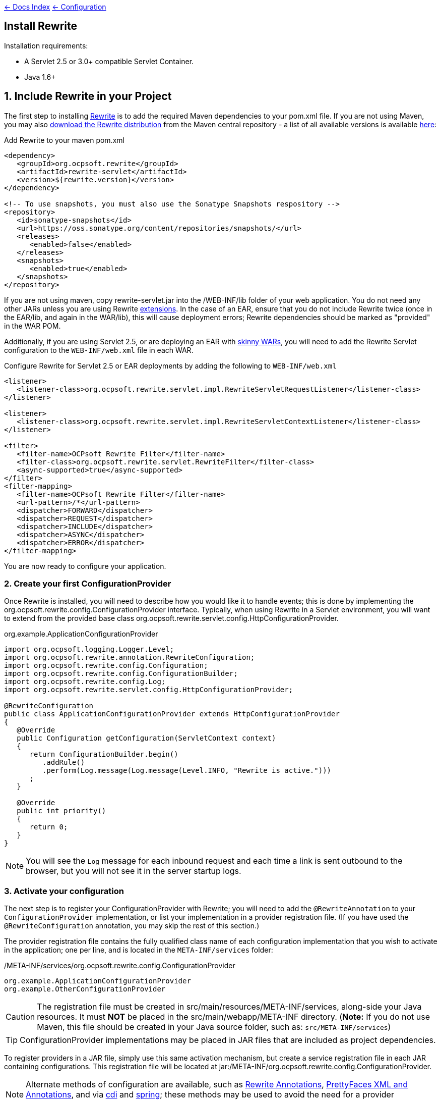 link:../index.asciidoc[&larr; Docs Index] link:./index.asciidoc[ &larr; Configuration]

== Install Rewrite

Installation requirements:

* A Servlet 2.5 or 3.0+ compatible Servlet Container.
* Java 1.6+

== 1. Include Rewrite in your Project

The first step to installing link:../index.asciidoc[Rewrite] is to add the required Maven dependencies to your pom.xml file. If you are not using Maven, you may also http://search.maven.org/#search%7Cgav%7C1%7Cg%3A%22org.ocpsoft.rewrite%22%20AND%20a%3A%22rewrite-distribution%22[download the Rewrite distribution]
 from the Maven central repository - a list of all available versions is available http://search.maven.org/#search%7Cgav%7C1%7Cg%3A%22org.ocpsoft.rewrite%22%20AND%20a%3A%22rewrite-distribution%22[here]:

[source,xml]
.Add Rewrite to your maven pom.xml
----
<dependency>
   <groupId>org.ocpsoft.rewrite</groupId>
   <artifactId>rewrite-servlet</artifactId>
   <version>${rewrite.version}</version>
</dependency>

<!-- To use snapshots, you must also use the Sonatype Snapshots respository -->
<repository>
   <id>sonatype-snapshots</id>
   <url>https://oss.sonatype.org/content/repositories/snapshots/</url>
   <releases>
      <enabled>false</enabled>
   </releases>
   <snapshots>
      <enabled>true</enabled>
   </snapshots>
</repository>
----

If you are not using maven, copy +rewrite-servlet.jar+ into the +/WEB-INF/lib+ folder of your web application. You do not need any other JARs unless you are using Rewrite link:../integration/index.asciidoc[extensions]. In the case of an EAR, ensure that you do not include Rewrite twice (once in the EAR/lib, and again in the WAR/lib), this will cause deployment errors; Rewrite dependencies should be marked as "provided" in the WAR POM.


Additionally, if you are using Servlet 2.5, or are deploying an EAR with link:http://maven.apache.org/plugins/maven-ear-plugin/examples/skinny-wars.html[skinny WARs], you will need to add the Rewrite Servlet configuration to the `WEB-INF/web.xml` file in each WAR. 

[source,xml]
.Configure Rewrite for Servlet 2.5 or EAR deployments by adding the following to `WEB-INF/web.xml`
----
<listener>
   <listener-class>org.ocpsoft.rewrite.servlet.impl.RewriteServletRequestListener</listener-class>
</listener>

<listener>
   <listener-class>org.ocpsoft.rewrite.servlet.impl.RewriteServletContextListener</listener-class>
</listener>

<filter>
   <filter-name>OCPsoft Rewrite Filter</filter-name>
   <filter-class>org.ocpsoft.rewrite.servlet.RewriteFilter</filter-class>
   <async-supported>true</async-supported>
</filter>
<filter-mapping>
   <filter-name>OCPsoft Rewrite Filter</filter-name>
   <url-pattern>/*</url-pattern>
   <dispatcher>FORWARD</dispatcher>
   <dispatcher>REQUEST</dispatcher>
   <dispatcher>INCLUDE</dispatcher>
   <dispatcher>ASYNC</dispatcher>
   <dispatcher>ERROR</dispatcher>
</filter-mapping>
----
You are now ready to configure your application.

=== 2. Create your first ConfigurationProvider

Once Rewrite is installed, you will need to describe how you would like it to 
handle events; this is done by implementing the +org.ocpsoft.rewrite.config.ConfigurationProvider+ interface.  Typically, when using Rewrite in a Servlet environment, you will want to extend from
the provided base class +org.ocpsoft.rewrite.servlet.config.HttpConfigurationProvider+.

[source,java]
.org.example.ApplicationConfigurationProvider
----
import org.ocpsoft.logging.Logger.Level;
import org.ocpsoft.rewrite.annotation.RewriteConfiguration;
import org.ocpsoft.rewrite.config.Configuration;
import org.ocpsoft.rewrite.config.ConfigurationBuilder;
import org.ocpsoft.rewrite.config.Log;
import org.ocpsoft.rewrite.servlet.config.HttpConfigurationProvider;

@RewriteConfiguration
public class ApplicationConfigurationProvider extends HttpConfigurationProvider
{
   @Override
   public Configuration getConfiguration(ServletContext context)
   {
      return ConfigurationBuilder.begin()
         .addRule()
         .perform(Log.message(Log.message(Level.INFO, "Rewrite is active.")))
      ; 
   }

   @Override
   public int priority()
   {
      return 0;
   }
}
----
NOTE: You will see the `Log` message for each inbound request and each time a link is sent outbound to the browser, but you will not see it in the server startup logs.

=== 3. Activate your configuration

The next step is to register your +ConfigurationProvider+ with Rewrite; you will need to add the `@RewriteAnnotation` to your `ConfigurationProvider` implementation, or list your implementation in a provider registration file. (If you have used the `@RewriteConfiguration` annotation, you may skip the rest of this section.)

The provider registration file contains the fully qualified class name of each configuration implementation that
you wish to activate in the application; one per line, and is located in the `META-INF/services` folder:

[source,text]
./META-INF/services/org.ocpsoft.rewrite.config.ConfigurationProvider
----
org.example.ApplicationConfigurationProvider
org.example.OtherConfigurationProvider
----

CAUTION: The registration file must be created in +src/main/resources/META-INF/services+, along-side your Java resources. It must *NOT* be placed in the +src/main/webapp/META-INF+ directory. (*Note:* If you do not use Maven, this file should be created in your Java source folder, such as: `src/META-INF/services`)

TIP: +ConfigurationProvider+ implementations may be placed in JAR files that are included as project dependencies. 

To register providers in a JAR file, simply use this same activation mechanism, but create a service
registration file in each JAR containing configurations. This registration file will be located at
+jar:/META-INF/org.ocpsoft.rewrite.config.ConfigurationProvider+. 

NOTE: Alternate methods of configuration are available, such as link:./annotations/index.asciidoc[Rewrite Annotations],
link:./prettyfaces/index.asciidoc[PrettyFaces XML and Annotations], and via link:../../integration/cdi.asciidoc[cdi] and 
link:../../integration/spring.asciidoc[spring]; these methods may be used to avoid the need for a provider registration file.

=== 4. Verify that your configuration is installed

Before link:./index.asciidoc[configuring Rewrite], you may wish to verify that your provider has
been properly installed and activated. To do this, start your application and look at the server output, where
you should see a summary of each active Rewrite extension, and all of your registered configuration providers:

[source,text]
----
INFO  [org.ocpsoft.rewrite.servlet.RewriteFilter] RewriteFilter starting up...
...
INFO  [org.ocpsoft.rewrite.servlet.RewriteFilter] Loaded [] org.ocpsoft.rewrite.config.ConfigurationProvider [org.example.ApplicationConfigurationProvider<0>]
INFO  [org.ocpsoft.rewrite.servlet.RewriteFilter] RewriteFilter initialized.
----

TIP: If the your +ConfigurationProvider+ does not appear in the list of active providers, double check the location
of the provider registration file, and make sure that you have correctly spelled the fully qualified name of
each provider implementation.

=== 5. Add rules to your configuration

As can be seen above, configuring Rewrite may be performed using the +ConfigurationBuilder+ class, which allows
addition of pre-constructed +Rule+ instances, as well as definition of custom rules using +Condition+, +Operation+, 
and other link:./[configuration objects]. Your configuration can be as simple or complex as you wish:

[source,java]
.Example Configuration
----
@Override
public Configuration getConfiguration(ServletContext context)
{
   // Example bookstore configuration
   return ConfigurationBuilder.begin()
         
         .addRule()
         .perform(Log.message(Log.message(Level.INFO, "Rewrite is active.")))

         // redirect to another page
         .addRule()
         .when(Direction.isInbound().and(Path.matches("/")))
         .perform(Redirect.temporary(context.getContextPath() + "/home"))

         // redirect legacy URLs to a new location
         .addRule()
         .when(Direction.isInbound()
            .and(Path.matches("/book.php").and(Query.parameterExists("isbn"))))
         .perform(Redirect.temporary(context.getContextPath() + "/book/{isbn}"))

          // Join a URL to an internal resource
         .addRule(Join.path("/year/{year}").to("/search/year.jsp"))
         
         // Join a URL to an internal resource that accepts a parameter
         .addRule(Join.path("/book/{isbn}").to("/store/book.jsp"))
   ;
}
----

=== Continue configuring

Rewrite is a highly extendable framework, and there are many pre-defined configuration options available to help achieve specialized and specific results; however, if no pre-defined configuration object exists, it is easy to create one that fills the gaps.
 
Read the link:./index.asciidoc[configuration manual] for more information on creating custom rules and rule primitives.

=== Explore Rewrite Extensions
Once you have a grasp on the basic Rewrite features, you may wish to get a bit fancier, and try out some of
the provided link:../integration/index.asciidoc[Rewrite extensions]. Of course, you can always create your own extension simply by building a
custom configuration or some configuration objects, but there may also be an existing extension that meets
your needs.

